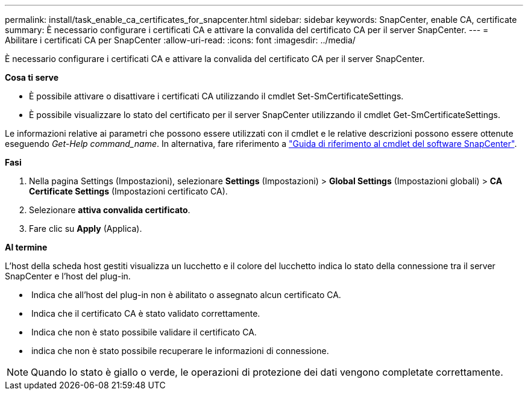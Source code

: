 ---
permalink: install/task_enable_ca_certificates_for_snapcenter.html 
sidebar: sidebar 
keywords: SnapCenter, enable CA, certificate 
summary: È necessario configurare i certificati CA e attivare la convalida del certificato CA per il server SnapCenter. 
---
= Abilitare i certificati CA per SnapCenter
:allow-uri-read: 
:icons: font
:imagesdir: ../media/


[role="lead"]
È necessario configurare i certificati CA e attivare la convalida del certificato CA per il server SnapCenter.

*Cosa ti serve*

* È possibile attivare o disattivare i certificati CA utilizzando il cmdlet Set-SmCertificateSettings.
* È possibile visualizzare lo stato del certificato per il server SnapCenter utilizzando il cmdlet Get-SmCertificateSettings.


Le informazioni relative ai parametri che possono essere utilizzati con il cmdlet e le relative descrizioni possono essere ottenute eseguendo _Get-Help command_name_. In alternativa, fare riferimento a https://docs.netapp.com/us-en/snapcenter-cmdlets-48/index.html["Guida di riferimento al cmdlet del software SnapCenter"^].

*Fasi*

. Nella pagina Settings (Impostazioni), selezionare *Settings* (Impostazioni) > *Global Settings* (Impostazioni globali) > *CA Certificate Settings* (Impostazioni certificato CA).
. Selezionare *attiva convalida certificato*.
. Fare clic su *Apply* (Applica).


*Al termine*

L'host della scheda host gestiti visualizza un lucchetto e il colore del lucchetto indica lo stato della connessione tra il server SnapCenter e l'host del plug-in.

* *image:../media/enable_ca_issues_icon.png[""]* Indica che all'host del plug-in non è abilitato o assegnato alcun certificato CA.
* *image:../media/enable_ca_good_icon.png[""]* Indica che il certificato CA è stato validato correttamente.
* *image:../media/enable_ca_failed_icon.png[""]* Indica che non è stato possibile validare il certificato CA.
* *image:../media/enable_ca_undefined_icon.png[""]* indica che non è stato possibile recuperare le informazioni di connessione.



NOTE: Quando lo stato è giallo o verde, le operazioni di protezione dei dati vengono completate correttamente.
